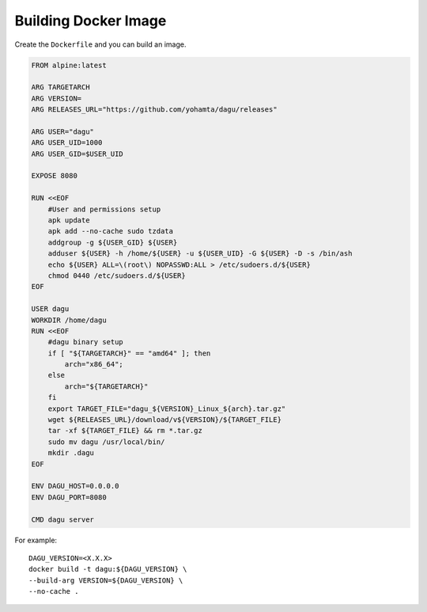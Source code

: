 Building Docker Image
=====================

Create the ``Dockerfile`` and you can build an image.

.. code-block:: dockerfile

    FROM alpine:latest

    ARG TARGETARCH
    ARG VERSION=
    ARG RELEASES_URL="https://github.com/yohamta/dagu/releases"

    ARG USER="dagu"
    ARG USER_UID=1000
    ARG USER_GID=$USER_UID

    EXPOSE 8080

    RUN <<EOF
        #User and permissions setup
        apk update
        apk add --no-cache sudo tzdata
        addgroup -g ${USER_GID} ${USER}
        adduser ${USER} -h /home/${USER} -u ${USER_UID} -G ${USER} -D -s /bin/ash
        echo ${USER} ALL=\(root\) NOPASSWD:ALL > /etc/sudoers.d/${USER}
        chmod 0440 /etc/sudoers.d/${USER}
    EOF

    USER dagu
    WORKDIR /home/dagu
    RUN <<EOF
        #dagu binary setup
        if [ "${TARGETARCH}" == "amd64" ]; then 
            arch="x86_64";
        else 
            arch="${TARGETARCH}"
        fi
        export TARGET_FILE="dagu_${VERSION}_Linux_${arch}.tar.gz"
        wget ${RELEASES_URL}/download/v${VERSION}/${TARGET_FILE}
        tar -xf ${TARGET_FILE} && rm *.tar.gz 
        sudo mv dagu /usr/local/bin/ 
        mkdir .dagu
    EOF

    ENV DAGU_HOST=0.0.0.0
    ENV DAGU_PORT=8080

    CMD dagu server

For example::

    DAGU_VERSION=<X.X.X>
    docker build -t dagu:${DAGU_VERSION} \
    --build-arg VERSION=${DAGU_VERSION} \
    --no-cache .
